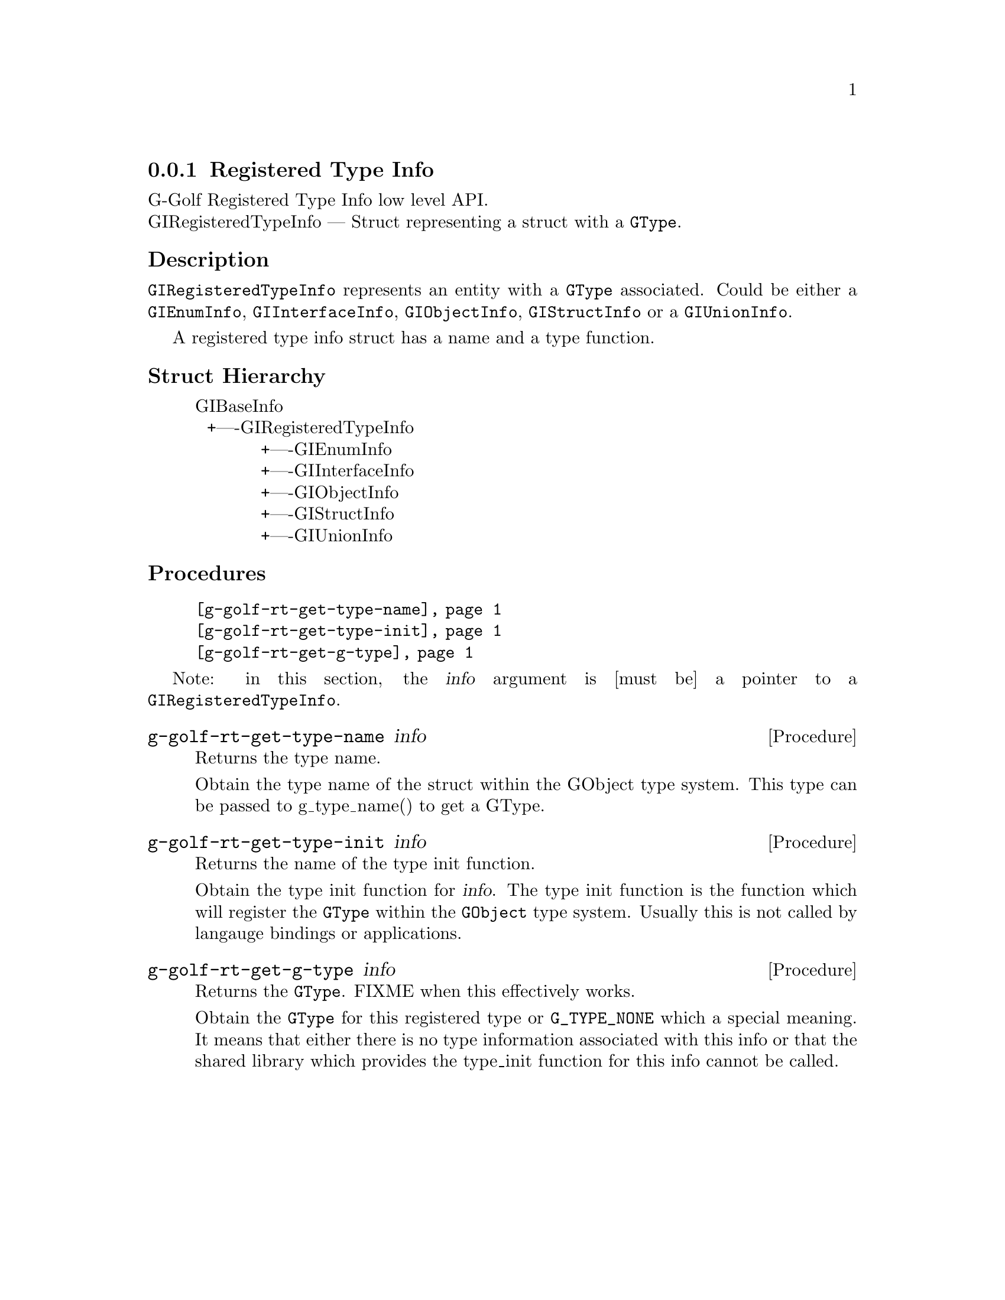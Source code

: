 @c -*-texinfo-*-
@c This is part of the GNU G-Golf Reference Manual.
@c Copyright (C) 2016 - 2018 Free Software Foundation, Inc.
@c See the file g-golf.texi for copying conditions.


@defindex rt


@node Registered Type Info
@subsection Registered Type Info

G-Golf Registered Type Info low level API.@*
GIRegisteredTypeInfo — Struct representing a struct with a @code{GType}. 


@subheading Description

@code{GIRegisteredTypeInfo} represents an entity with a @code{GType}
associated. Could be either a @code{GIEnumInfo}, @code{GIInterfaceInfo},
@code{GIObjectInfo}, @code{GIStructInfo} or a @code{GIUnionInfo}.

A registered type info struct has a name and a type function.


@subheading Struct Hierarchy

@indentedblock
GIBaseInfo					@*
@ @ +----GIRegisteredTypeInfo			@*
@ @ @ @ @ @ @ @ @ @ @ +----GIEnumInfo		@*
@ @ @ @ @ @ @ @ @ @ @ +----GIInterfaceInfo	@*
@ @ @ @ @ @ @ @ @ @ @ +----GIObjectInfo		@*
@ @ @ @ @ @ @ @ @ @ @ +----GIStructInfo		@*
@ @ @ @ @ @ @ @ @ @ @ +----GIUnionInfo
@end indentedblock


@subheading Procedures

@indentedblock
@table @code
@item @ref{g-golf-rt-get-type-name}
@item @ref{g-golf-rt-get-type-init}
@item @ref{g-golf-rt-get-g-type}
@end table
@end indentedblock

Note: in this section, the @var{info} argument is [must be] a pointer to
a @code{GIRegisteredTypeInfo}.


@anchor{g-golf-rt-get-type-name}
@deffn Procedure g-golf-rt-get-type-name info

Returns the type name.

Obtain the type name of the struct within the GObject type system. This
type can be passed to g_type_name() to get a GType.
@end deffn


@anchor{g-golf-rt-get-type-init}
@deffn Procedure g-golf-rt-get-type-init info

Returns the name of the type init function.

Obtain the type init function for @var{info}. The type init function is
the function which will register the @code{GType} within the
@code{GObject} type system. Usually this is not called by langauge
bindings or applications.
@end deffn


@anchor{g-golf-rt-get-g-type}
@deffn Procedure g-golf-rt-get-g-type info

Returns the @code{GType}. FIXME when this effectively works.

Obtain the @code{GType} for this registered type or @code{G_TYPE_NONE}
which a special meaning. It means that either there is no type
information associated with this info or that the shared library which
provides the type_init function for this info cannot be called.
@end deffn


@c @subheading Types and Values


@c @indentedblock
@c @table @code
@c @ref{...}
@c @end table
@c @end indentedblock


@c @anchor{}
@c @defvar
